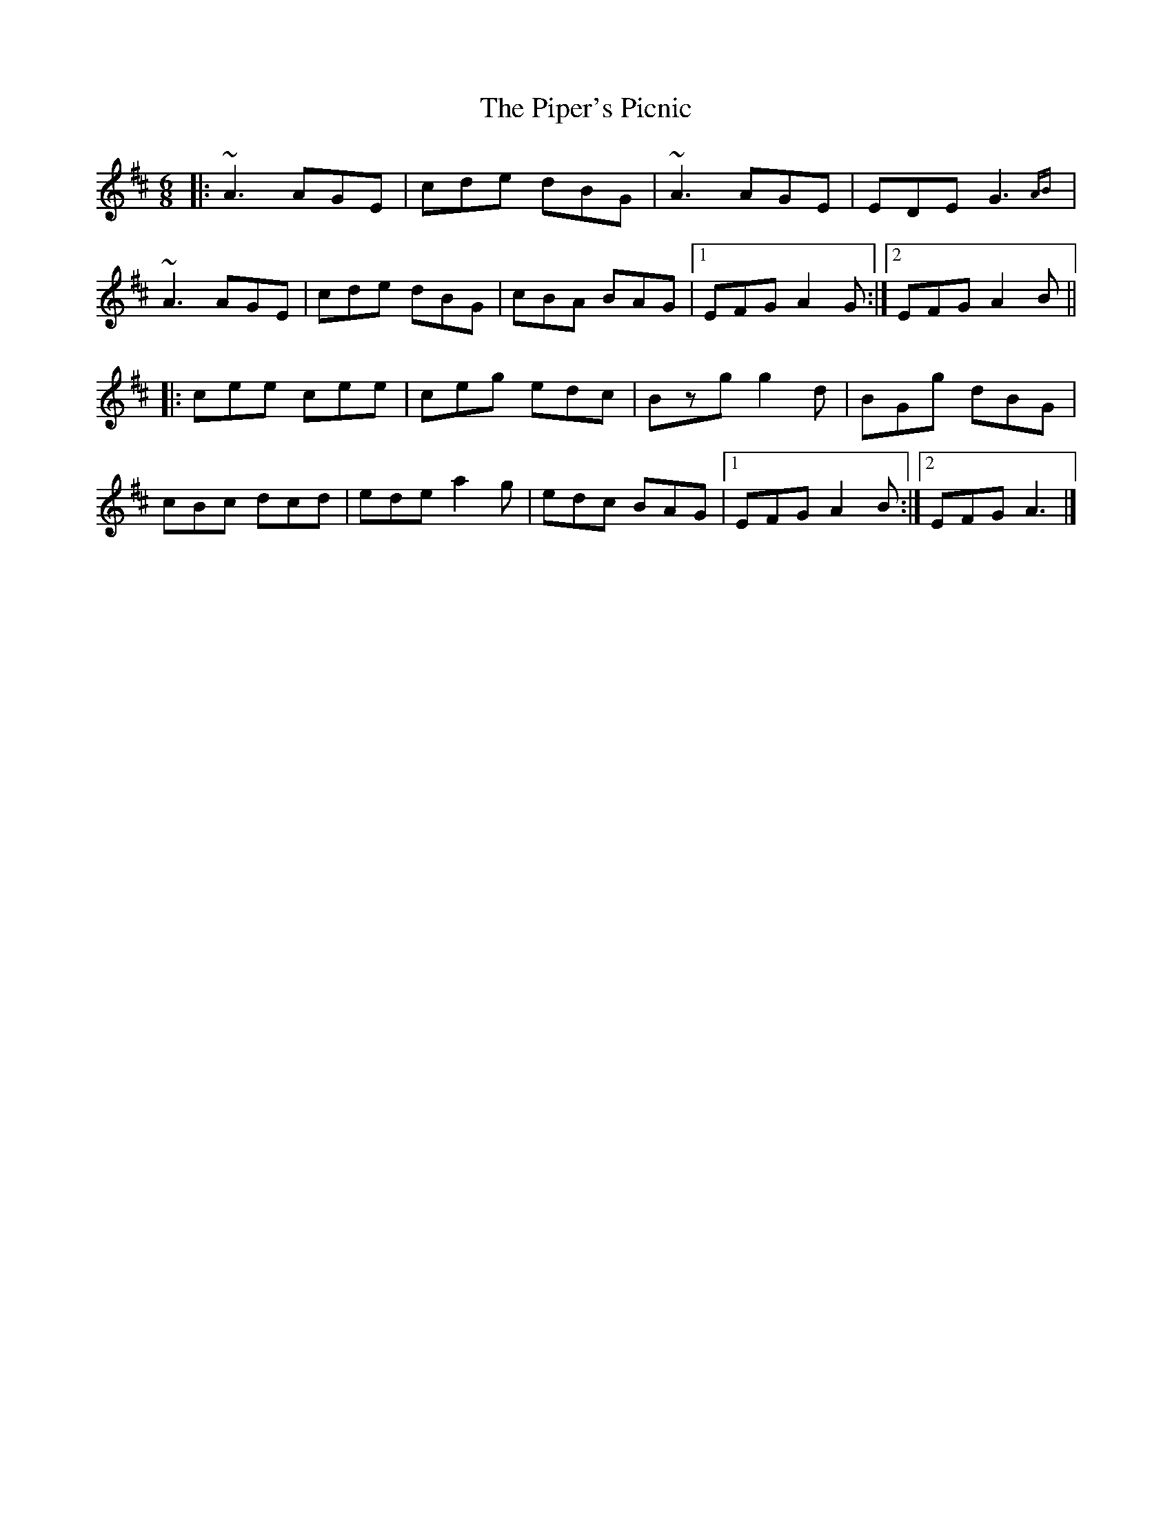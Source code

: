 X: 2
T: Piper's Picnic, The
Z: image2frame
S: https://thesession.org/tunes/5042#setting17382
R: jig
M: 6/8
L: 1/8
K: Amix
|: ~A3 AGE | cde dBG | ~A3 AGE | EDE G3{AB} | ~A3 AGE | cde dBG | cBA BAG |1 EFG A2G :|2 EFG A2B || |: cee cee | ceg edc | Bzg g2d | BGg dBG | cBc dcd | ede a2g | edc BAG |1 EFG A2B :|2 EFG A3 |]
